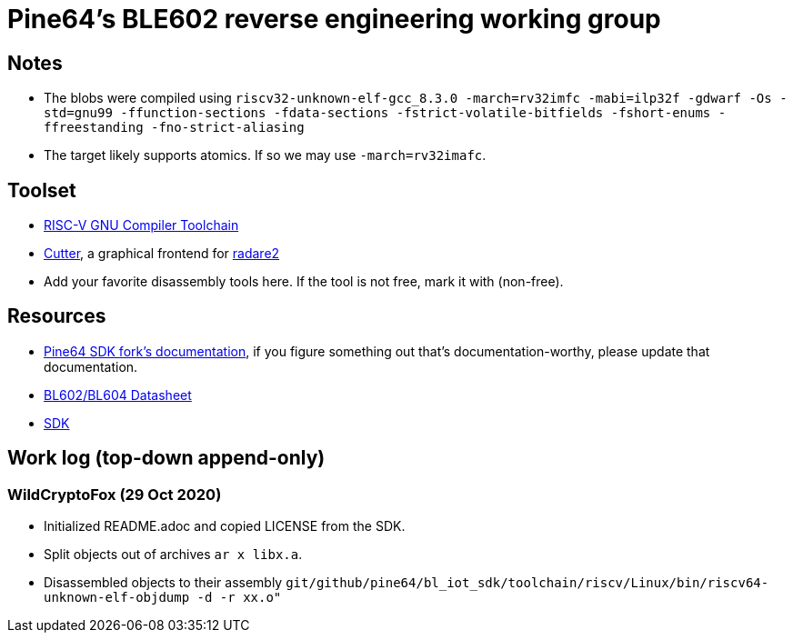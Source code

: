 = Pine64's BLE602 reverse engineering working group

== Notes

* The blobs were compiled using
  `riscv32-unknown-elf-gcc_8.3.0 -march=rv32imfc -mabi=ilp32f -gdwarf -Os -std=gnu99 -ffunction-sections -fdata-sections -fstrict-volatile-bitfields -fshort-enums -ffreestanding -fno-strict-aliasing`

* The target likely supports atomics. If so we may use `-march=rv32imafc`.

== Toolset

* https://github.com/riscv/riscv-gnu-toolchain[RISC-V GNU Compiler Toolchain]

* https://cutter.re/[Cutter], a graphical frontend for
  https://www.radare.org/r/[radare2]

* Add your favorite disassembly tools here. If the tool is not free, mark it
  with (non-free).

== Resources

* https://github.com/pine64/bl602-docs[Pine64 SDK fork's documentation], if you figure something out that's documentation-worthy, please update that documentation.

* https://files.pine64.org/doc/datasheet/padi-ii/BL602_BL604_DS_Datasheet.pdf[BL602/BL604 Datasheet]

* https://github.com/pine64/bl_iot_sdk[SDK]

== Work log (top-down append-only)

=== WildCryptoFox (29 Oct 2020)

* Initialized README.adoc and copied LICENSE from the SDK.

* Split objects out of archives `ar x libx.a`.

* Disassembled objects to their assembly
  `git/github/pine64/bl_iot_sdk/toolchain/riscv/Linux/bin/riscv64-unknown-elf-objdump -d -r xx.o"`
